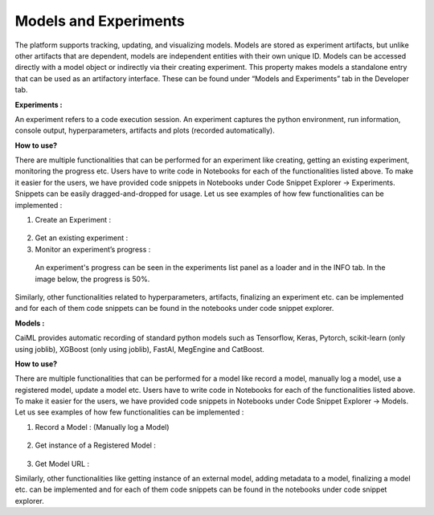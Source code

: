 **Models and Experiments** 
^^^^^^^^^^^^^^^^^^^^^^^^^^

The platform supports tracking, updating, and visualizing models. Models
are stored as experiment artifacts, but unlike other artifacts that are
dependent, models are independent entities with their own unique ID.
Models can be accessed directly with a model object or indirectly via
their creating experiment. This property makes models a standalone entry
that can be used as an artifactory interface. These can be found under
“Models and Experiments” tab in the Developer tab.

**Experiments :**

An experiment refers to a code execution session. An experiment captures
the python environment, run information, console output,
hyperparameters, artifacts and plots (recorded automatically).

**How to use?**

There are multiple functionalities that can be performed for an
experiment like creating, getting an existing experiment, monitoring the
progress etc. Users have to write code in Notebooks for each of the
functionalities listed above. To make it easier for the users, we have
provided code snippets in Notebooks under Code Snippet Explorer ->
Experiments. Snippets can be easily dragged-and-dropped for usage. Let
us see examples of how few functionalities can be implemented :

1) Create an Experiment :

..

   .. image:: vertopal_09389ccfa10c4c9d9f37eba7fe242877/media/image75.png
      :width: 6.74479in
      :height: 2.13585in

2) Get an existing experiment : |image4|

3) Monitor an experiment’s progress :

..

   .. image:: vertopal_09389ccfa10c4c9d9f37eba7fe242877/media/image5.png
      :width: 6.73087in
      :height: 0.99826in

   An experiment's progress can be seen in the experiments list panel as
   a loader and in the INFO tab. In the image below, the progress is
   50%.

   .. image:: vertopal_09389ccfa10c4c9d9f37eba7fe242877/media/image29.png
      :width: 6.64063in
      :height: 2.20432in

Similarly, other functionalities related to hyperparameters, artifacts,
finalizing an experiment etc. can be implemented and for each of them
code snippets can be found in the notebooks under code snippet explorer.

**Models :**

CaiML provides automatic recording of standard python models such as
Tensorflow, Keras, Pytorch, scikit-learn (only using joblib), XGBoost
(only using joblib), FastAI, MegEngine and CatBoost.

**How to use?**

There are multiple functionalities that can be performed for a model
like record a model, manually log a model, use a registered model,
update a model etc. Users have to write code in Notebooks for each of
the functionalities listed above. To make it easier for the users, we
have provided code snippets in Notebooks under Code Snippet Explorer ->
Models. Let us see examples of how few functionalities can be
implemented :

1) Record a Model : (Manually log a Model)

..

   .. image:: vertopal_09389ccfa10c4c9d9f37eba7fe242877/media/image2.png
      :width: 5.07022in
      :height: 0.62674in

   .. image:: vertopal_09389ccfa10c4c9d9f37eba7fe242877/media/image50.png
      :width: 6.36404in
      :height: 2.5191in

   .. image:: vertopal_09389ccfa10c4c9d9f37eba7fe242877/media/image41.png
      :width: 6.44271in
      :height: 1.54804in

2) Get instance of a Registered Model :

..

   .. image:: vertopal_09389ccfa10c4c9d9f37eba7fe242877/media/image78.png
      :width: 6.43229in
      :height: 0.49626in

3) Get Model URL :

.. image:: vertopal_09389ccfa10c4c9d9f37eba7fe242877/media/image18.png
   :width: 6.42466in
   :height: 0.6059in

Similarly, other functionalities like getting instance of an external
model, adding metadata to a model, finalizing a model etc. can be
implemented and for each of them code snippets can be found in the
notebooks under code snippet explorer.

.. |image4| image:: vertopal_09389ccfa10c4c9d9f37eba7fe242877/media/image33.png
   :width: 6.45313in
   :height: 0.31369in